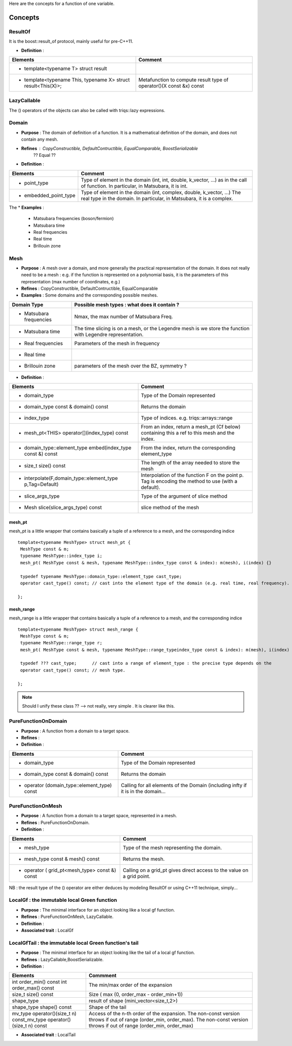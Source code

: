 
.. highlight:: c

Here are the concepts for a function of one variable.

Concepts
=============================================================

ResultOf 
---------------------

It is the boost::result_of protocol, mainly useful for pre-C++11.

* **Definition** : 

+---------------------------------------------------------------+---------------------------------------------------------------------+
| Elements                                                      | Comment                                                             |
+===============================================================+=====================================================================+
| * template<typename T> struct result                          |                                                                     |
+---------------------------------------------------------------+---------------------------------------------------------------------+
| * template<typename This, typename X> struct result<This(X)>; | Metafunction to compute result type of operator()(X const &x) const |
+---------------------------------------------------------------+---------------------------------------------------------------------+
 

LazyCallable
---------------------

The () operators of the objects can also be called with triqs::lazy expressions.


Domain
------------------------------------------------- 

* **Purpose**  : The domain of definition of a function. It is a mathematical definition of the domain,
  and does not contain any mesh.

* **Refines** : CopyConstructible, DefaultContructible, EqualComparable, BoostSerializable
   ?? Equal ??

* **Definition** : 

+----------------------------------------------------------------------------+---------------------------------------------------------------------+
| Elements                                                                   | Comment                                                             |
+============================================================================+=====================================================================+
| * point_type                                                               | Type of element in the domain (int, int, double, k_vector, ...) as  |
|                                                                            | in the call of function. In particular, in Matsubara, it is int.    |
+----------------------------------------------------------------------------+---------------------------------------------------------------------+
| * embedded_point_type                                                      | Type of element in the domain (int, complex, double, k_vector, ...) |
|                                                                            | The real type in the domain. In particular, in Matsubara, it is a   |
|                                                                            | complex.                                                            |
+----------------------------------------------------------------------------+---------------------------------------------------------------------+

The
* **Examples** :
  
   * Matsubara frequencies (boson/fermion)
   * Matsubara time
   * Real frequencies
   * Real time 
   * Brillouin zone

Mesh
------------------------------------------------- 

* **Purpose**  : A mesh over a domain, and more generally the practical representation of the domain.
  It does not really need to be a mesh : e.g. if the function is represented on a polynomial basis, 
  it is the parameters of this representation (max number of coordinates, e.g.)

* **Refines** : CopyConstructible, DefaultContructible, EqualComparable

* **Examples** : Some domains and the corresponding possible meshes.

+-----------------------------------------------------+--------------------------------------------------------+
| Domain Type                                         | Possible mesh types : what does it contain ?           |
+=====================================================+========================================================+
| * Matsubara frequencies                             | Nmax, the max number of Matsubara Freq.                |
+-----------------------------------------------------+--------------------------------------------------------+
| * Matsubara time                                    | The time slicing is on a mesh, or the Legendre mesh is |
|                                                     | we store the function with Legendre representation.    |
+-----------------------------------------------------+--------------------------------------------------------+
| * Real frequencies                                  | Parameters of the mesh in frequency                    |
+-----------------------------------------------------+--------------------------------------------------------+
| * Real time                                         |                                                        |
+-----------------------------------------------------+--------------------------------------------------------+
| * Brillouin zone                                    | parameters of the mesh over the BZ, symmetry ?         |
+-----------------------------------------------------+--------------------------------------------------------+


* **Definition** : 

+-----------------------------------------------------------------------+------------------------------------------------------------+
| Elements                                                              | Comment                                                    |
+=======================================================================+============================================================+
| * domain_type                                                         | Type of the Domain represented                             |
+-----------------------------------------------------------------------+------------------------------------------------------------+
| * domain_type const & domain() const                                  | Returns the domain                                         |
+-----------------------------------------------------------------------+------------------------------------------------------------+
| * index_type                                                          | Type of indices. e.g. triqs::arrays::range                 |
+-----------------------------------------------------------------------+------------------------------------------------------------+
| * mesh_pt<THIS> operator[](index_type) const                          | From an index, return a mesh_pt (Cf below) containing this |
|                                                                       | a ref to this mesh and the index.                          |
+-----------------------------------------------------------------------+------------------------------------------------------------+
| * domain_type::element_type embed(index_type const &) const           | From the index, return the corresponding element_type      |
+-----------------------------------------------------------------------+------------------------------------------------------------+
| * size_t size() const                                                 | The length of the array needed to store the mesh           |
+-----------------------------------------------------------------------+------------------------------------------------------------+
| * interpolate(F,domain_type::element_type p,Tag=Default)              | Interpolation of the function F on the point p. Tag is     |
|                                                                       | encoding the method to use (with a default).               |
+-----------------------------------------------------------------------+------------------------------------------------------------+
| * slice_args_type                                                     | Type of the argument of slice method                       |
+-----------------------------------------------------------------------+------------------------------------------------------------+
| * Mesh slice(slice_args_type) const                                   | slice method of the mesh                                   |
+-----------------------------------------------------------------------+------------------------------------------------------------+

mesh_pt 
^^^^^^^^^^^^^^^^

mesh_pt is a little wrapper that contains basically a tuple of a reference to a mesh, and the corresponding indice ::

  template<typename MeshType> struct mesh_pt { 
   MeshType const & m; 
   typename MeshType::index_type i;
   mesh_pt( MeshType const & mesh, typename MeshType::index_type const & index): m(mesh), i(index) {}
   
   typedef typename MeshType::domain_type::element_type cast_type;
   operator cast_type() const; // cast into the element type of the domain (e.g. real time, real frequency).

  };

mesh_range
^^^^^^^^^^^^^^^^

mesh_range is a little wrapper that contains basically a tuple of a reference to a mesh, and the corresponding indice ::

  template<typename MeshType> struct mesh_range { 
   MeshType const & m; 
   typename MeshType::range_type r;
   mesh_pt( MeshType const & mesh, typename MeshType::range_typeindex_type const & index): m(mesh), i(index) {}
   
   typedef ??? cast_type;      // cast into a range of element_type : the precise type depends on the  
   operator cast_type() const; // mesh type.

  };

.. note:: Should I unify these class ?? --> not really, very simple . It is clearer like this.


PureFunctionOnDomain 
-----------------------

* **Purpose**  : A function from a domain to a target space. 

* **Refines**   :

* **Definition** : 

+----------------------------------------------+---------------------------------------------------------+
| Elements                                     | Comment                                                 |
+==============================================+=========================================================+
| * domain_type                                | Type of the Domain represented                          |
+----------------------------------------------+---------------------------------------------------------+
| * domain_type const & domain() const         | Returns the domain                                      |
+----------------------------------------------+---------------------------------------------------------+
| * operator (domain_type::element_type) const | Calling for all elements of the Domain (including infty |
|                                              | if it is in the domain...                               |
+----------------------------------------------+---------------------------------------------------------+

PureFunctionOnMesh 
-----------------------

* **Purpose**  : A function from a domain to a target space, represented in a mesh. 

* **Refines**   : PureFunctionOnDomain.

* **Definition** : 

+------------------------------------------------+-------------------------------------------------------+
| Elements                                       | Comment                                               |
+================================================+=======================================================+
| * mesh_type                                    | Type of the mesh representing the domain.             |
+------------------------------------------------+-------------------------------------------------------+
| * mesh_type const & mesh() const               | Returns the mesh.                                     |
+------------------------------------------------+-------------------------------------------------------+
| * operator ( grid_pt<mesh_type> const &) const | Calling on a grid_pt gives direct access to the value |
|                                                | on a grid point.                                      |
+------------------------------------------------+-------------------------------------------------------+

NB : the result type of the () operator are either deduces by modeling ResultOf or using C++11 technique, simply...


LocalGf : the immutable local Green function
--------------------------------------------------------

* **Purpose**  : The minimal interface for an object looking like a local gf function.

* **Refines**   : PureFunctionOnMesh, LazyCallable.

* **Definition** : 

* **Associated trait** : LocalGf 

LocalGfTail : the immutable local Green function's tail
------------------------------------------------------------

* **Purpose**  : The minimal interface for an object looking like the tail of a local gf function.

* **Refines**   : LazyCallable,BoostSerializable.

* **Definition** : 

+-------------------------------------------------+-------------------------------------------------------------------------------------+
| Elements                                        | Commment                                                                            |
+=================================================+=====================================================================================+
| int order_min() const int order_max() const     | The min/max order of the expansion                                                  |
+-------------------------------------------------+-------------------------------------------------------------------------------------+
| size_t size() const                             | Size ( max (0, order_max - order_min+1))                                            |
+-------------------------------------------------+-------------------------------------------------------------------------------------+
| shape_type                                      | result of shape (mini_vector<size_t,2>)                                             |
+-------------------------------------------------+-------------------------------------------------------------------------------------+
| shape_type shape() const                        | Shape of the tail                                                                   |
+-------------------------------------------------+-------------------------------------------------------------------------------------+
| mv_type operator()(size_t n) const_mv_type      | Access of the n-th order of the expansion. The non-const version throws if out of   |
| operator()(size_t n) const                      | range (order_min, order_max). The non-const version throws if out of range          |
|                                                 | (order_min, order_max)                                                              |
+-------------------------------------------------+-------------------------------------------------------------------------------------+

* **Associated trait** : LocalTail 

